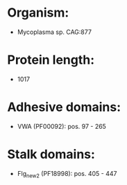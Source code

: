 * Organism:
- Mycoplasma sp. CAG:877
* Protein length:
- 1017
* Adhesive domains:
- VWA (PF00092): pos. 97 - 265
* Stalk domains:
- Flg_new_2 (PF18998): pos. 405 - 447

